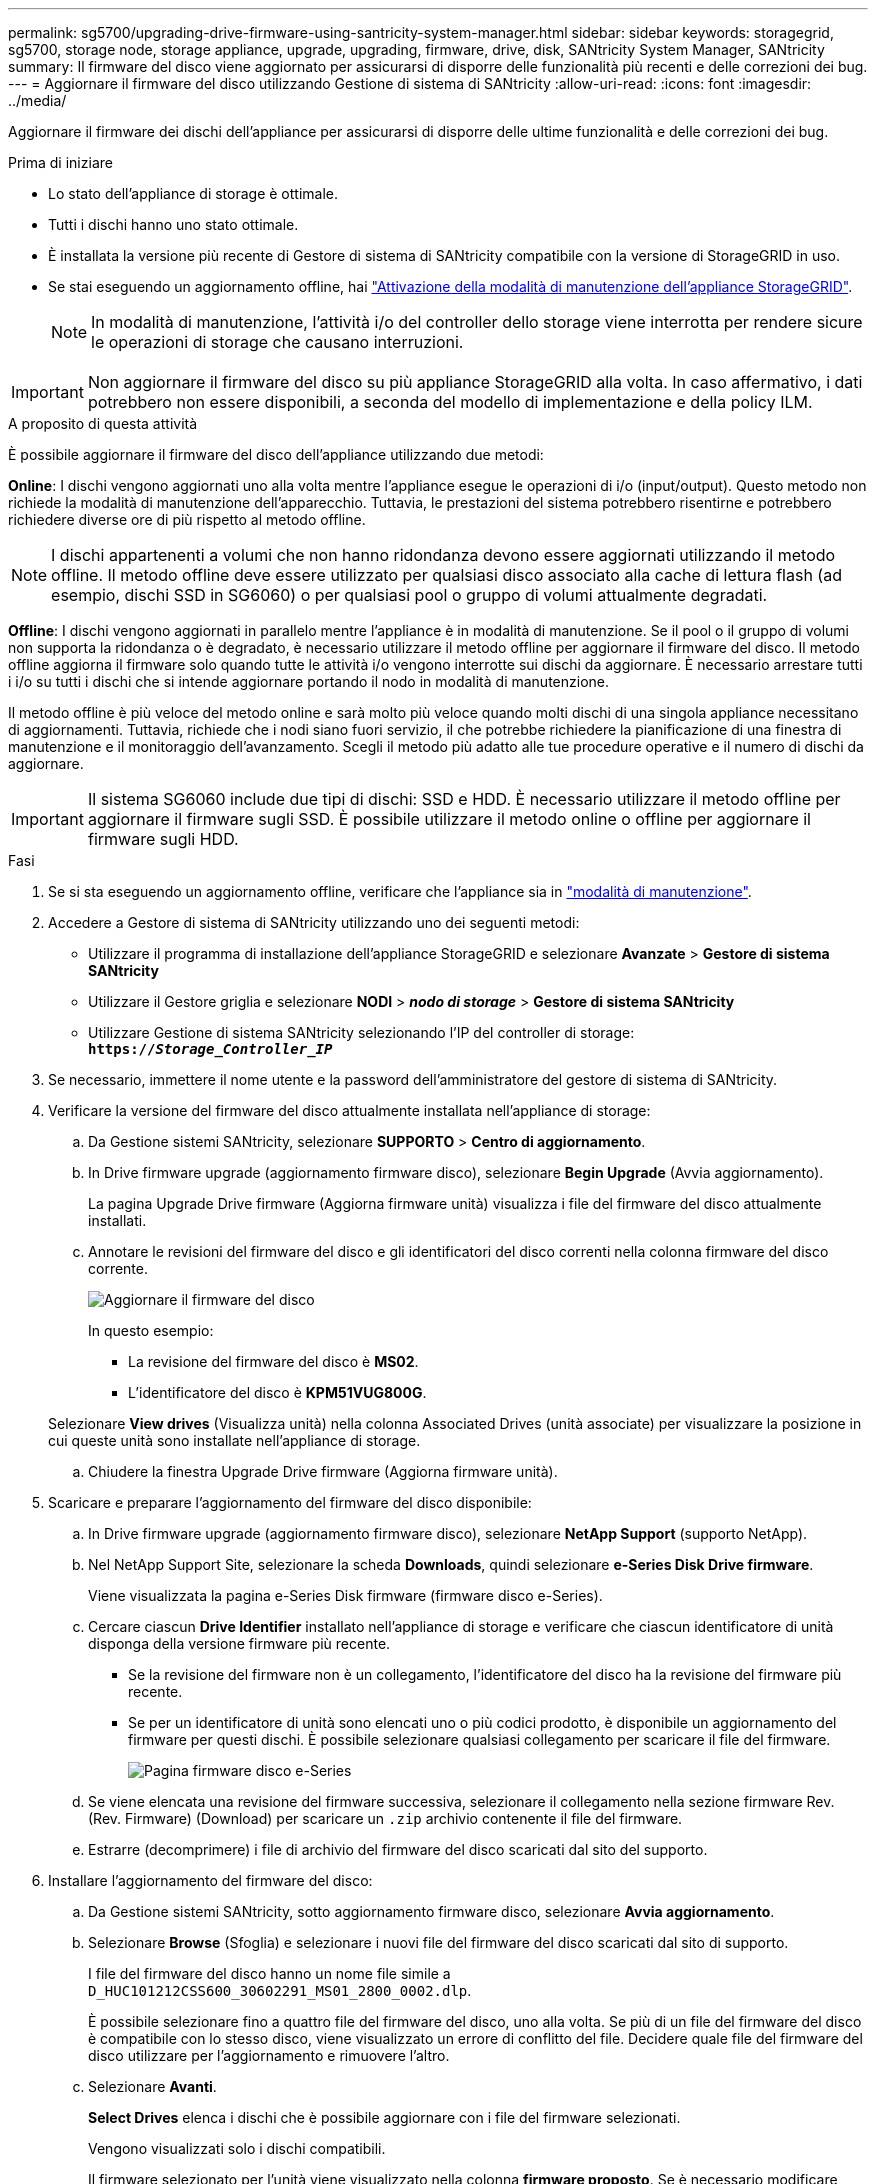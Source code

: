 ---
permalink: sg5700/upgrading-drive-firmware-using-santricity-system-manager.html 
sidebar: sidebar 
keywords: storagegrid, sg5700, storage node, storage appliance, upgrade, upgrading, firmware, drive, disk, SANtricity System Manager, SANtricity 
summary: Il firmware del disco viene aggiornato per assicurarsi di disporre delle funzionalità più recenti e delle correzioni dei bug. 
---
= Aggiornare il firmware del disco utilizzando Gestione di sistema di SANtricity
:allow-uri-read: 
:icons: font
:imagesdir: ../media/


[role="lead"]
Aggiornare il firmware dei dischi dell'appliance per assicurarsi di disporre delle ultime funzionalità e delle correzioni dei bug.

.Prima di iniziare
* Lo stato dell'appliance di storage è ottimale.
* Tutti i dischi hanno uno stato ottimale.
* È installata la versione più recente di Gestore di sistema di SANtricity compatibile con la versione di StorageGRID in uso.
* Se stai eseguendo un aggiornamento offline, hai link:../maintain/placing-appliance-into-maintenance-mode.html["Attivazione della modalità di manutenzione dell'appliance StorageGRID"].
+

NOTE: In modalità di manutenzione, l'attività i/o del controller dello storage viene interrotta per rendere sicure le operazioni di storage che causano interruzioni.




IMPORTANT: Non aggiornare il firmware del disco su più appliance StorageGRID alla volta. In caso affermativo, i dati potrebbero non essere disponibili, a seconda del modello di implementazione e della policy ILM.

.A proposito di questa attività
È possibile aggiornare il firmware del disco dell'appliance utilizzando due metodi:

*Online*: I dischi vengono aggiornati uno alla volta mentre l'appliance esegue le operazioni di i/o (input/output). Questo metodo non richiede la modalità di manutenzione dell'apparecchio. Tuttavia, le prestazioni del sistema potrebbero risentirne e potrebbero richiedere diverse ore di più rispetto al metodo offline.


NOTE: I dischi appartenenti a volumi che non hanno ridondanza devono essere aggiornati utilizzando il metodo offline. Il metodo offline deve essere utilizzato per qualsiasi disco associato alla cache di lettura flash (ad esempio, dischi SSD in SG6060) o per qualsiasi pool o gruppo di volumi attualmente degradati.

*Offline*: I dischi vengono aggiornati in parallelo mentre l'appliance è in modalità di manutenzione. Se il pool o il gruppo di volumi non supporta la ridondanza o è degradato, è necessario utilizzare il metodo offline per aggiornare il firmware del disco. Il metodo offline aggiorna il firmware solo quando tutte le attività i/o vengono interrotte sui dischi da aggiornare. È necessario arrestare tutti i i/o su tutti i dischi che si intende aggiornare portando il nodo in modalità di manutenzione.

Il metodo offline è più veloce del metodo online e sarà molto più veloce quando molti dischi di una singola appliance necessitano di aggiornamenti. Tuttavia, richiede che i nodi siano fuori servizio, il che potrebbe richiedere la pianificazione di una finestra di manutenzione e il monitoraggio dell'avanzamento. Scegli il metodo più adatto alle tue procedure operative e il numero di dischi da aggiornare.


IMPORTANT: Il sistema SG6060 include due tipi di dischi: SSD e HDD. È necessario utilizzare il metodo offline per aggiornare il firmware sugli SSD. È possibile utilizzare il metodo online o offline per aggiornare il firmware sugli HDD.

.Fasi
. Se si sta eseguendo un aggiornamento offline, verificare che l'appliance sia in link:../maintain/placing-appliance-into-maintenance-mode.html["modalità di manutenzione"].
. Accedere a Gestore di sistema di SANtricity utilizzando uno dei seguenti metodi:
+
** Utilizzare il programma di installazione dell'appliance StorageGRID e selezionare *Avanzate* > *Gestore di sistema SANtricity*
** Utilizzare il Gestore griglia e selezionare *NODI* > *_nodo di storage_* > *Gestore di sistema SANtricity*
** Utilizzare Gestione di sistema SANtricity selezionando l'IP del controller di storage: +
`*https://_Storage_Controller_IP_*`


. Se necessario, immettere il nome utente e la password dell'amministratore del gestore di sistema di SANtricity.
. Verificare la versione del firmware del disco attualmente installata nell'appliance di storage:
+
.. Da Gestione sistemi SANtricity, selezionare *SUPPORTO* > *Centro di aggiornamento*.
.. In Drive firmware upgrade (aggiornamento firmware disco), selezionare *Begin Upgrade* (Avvia aggiornamento).
+
La pagina Upgrade Drive firmware (Aggiorna firmware unità) visualizza i file del firmware del disco attualmente installati.

.. Annotare le revisioni del firmware del disco e gli identificatori del disco correnti nella colonna firmware del disco corrente.
+
image::../media/storagegrid_update_drive_firmware.png[Aggiornare il firmware del disco]

+
In questo esempio:

+
*** La revisione del firmware del disco è *MS02*.
*** L'identificatore del disco è *KPM51VUG800G*.


+
Selezionare *View drives* (Visualizza unità) nella colonna Associated Drives (unità associate) per visualizzare la posizione in cui queste unità sono installate nell'appliance di storage.

.. Chiudere la finestra Upgrade Drive firmware (Aggiorna firmware unità).


. Scaricare e preparare l'aggiornamento del firmware del disco disponibile:
+
.. In Drive firmware upgrade (aggiornamento firmware disco), selezionare *NetApp Support* (supporto NetApp).
.. Nel NetApp Support Site, selezionare la scheda *Downloads*, quindi selezionare *e-Series Disk Drive firmware*.
+
Viene visualizzata la pagina e-Series Disk firmware (firmware disco e-Series).

.. Cercare ciascun *Drive Identifier* installato nell'appliance di storage e verificare che ciascun identificatore di unità disponga della versione firmware più recente.
+
*** Se la revisione del firmware non è un collegamento, l'identificatore del disco ha la revisione del firmware più recente.
*** Se per un identificatore di unità sono elencati uno o più codici prodotto, è disponibile un aggiornamento del firmware per questi dischi. È possibile selezionare qualsiasi collegamento per scaricare il file del firmware.
+
image::../media/storagegrid_drive_firmware_download.png[Pagina firmware disco e-Series]



.. Se viene elencata una revisione del firmware successiva, selezionare il collegamento nella sezione firmware Rev. (Rev. Firmware) (Download) per scaricare un `.zip` archivio contenente il file del firmware.
.. Estrarre (decomprimere) i file di archivio del firmware del disco scaricati dal sito del supporto.


. Installare l'aggiornamento del firmware del disco:
+
.. Da Gestione sistemi SANtricity, sotto aggiornamento firmware disco, selezionare *Avvia aggiornamento*.
.. Selezionare *Browse* (Sfoglia) e selezionare i nuovi file del firmware del disco scaricati dal sito di supporto.
+
I file del firmware del disco hanno un nome file simile a +
`D_HUC101212CSS600_30602291_MS01_2800_0002.dlp`.

+
È possibile selezionare fino a quattro file del firmware del disco, uno alla volta. Se più di un file del firmware del disco è compatibile con lo stesso disco, viene visualizzato un errore di conflitto del file. Decidere quale file del firmware del disco utilizzare per l'aggiornamento e rimuovere l'altro.

.. Selezionare *Avanti*.
+
*Select Drives* elenca i dischi che è possibile aggiornare con i file del firmware selezionati.

+
Vengono visualizzati solo i dischi compatibili.

+
Il firmware selezionato per l'unità viene visualizzato nella colonna *firmware proposto*. Se è necessario modificare questo firmware, selezionare *Indietro*.

.. Selezionare il tipo di aggiornamento che si desidera eseguire:
+
*** *Aggiorna tutti i dischi online*: Aggiorna i dischi che supportano il download del firmware mentre lo storage array sta elaborando i/O. Quando si seleziona questo metodo di aggiornamento, non è necessario interrompere l'i/o dei volumi associati utilizzando questi dischi.




+

NOTE: Un aggiornamento online può richiedere diverse ore di più rispetto a un aggiornamento offline.

+
** *Upgrade all drives offline (Parallel)* (Aggiorna tutti i dischi offline (parallelo)*): Aggiorna i dischi che supportano il download del firmware solo quando l'attività di i/o viene interrotta su tutti i volumi che utilizzano i dischi.





IMPORTANT: Prima di utilizzare questo metodo, è necessario impostare l'apparecchio in modalità di manutenzione. Utilizzare il metodo *Offline* per aggiornare il firmware del disco.


CAUTION: Se si desidera utilizzare l'aggiornamento offline (parallelo), non procedere a meno che non si sia certi che l'appliance sia in modalità di manutenzione. La mancata attivazione della modalità di manutenzione dell'appliance prima dell'avvio di un aggiornamento offline del firmware del disco potrebbe causare la perdita di dati.

. Nella prima colonna della tabella, selezionare il disco o i dischi che si desidera aggiornare.
+
La procedura consigliata consiste nell'aggiornare tutti i dischi dello stesso modello alla stessa revisione del firmware.

. Selezionare *Start* e confermare che si desidera eseguire l'aggiornamento.
+
Per interrompere l'aggiornamento, selezionare *Stop*. Tutti i download del firmware attualmente in corso sono stati completati. Tutti i download del firmware non avviati vengono annullati.

+

CAUTION: L'interruzione dell'aggiornamento del firmware del disco potrebbe causare la perdita di dati o la mancata disponibilità dei dischi.

. (Facoltativo) per visualizzare un elenco degli aggiornamenti, selezionare *Save Log* (Salva registro).
+
Il file di log viene salvato nella cartella downloads del browser con il nome `latest-upgrade-log-timestamp.txt`.

+
Se durante la procedura di aggiornamento si verifica uno dei seguenti errori, eseguire l'azione consigliata appropriata.

+
** *Dischi assegnati non riusciti*
+
Un motivo del guasto potrebbe essere che il disco non dispone della firma appropriata. Assicurarsi che il disco interessato sia un disco autorizzato. Per ulteriori informazioni, contatta il supporto tecnico.

+
Quando si sostituisce un'unità, assicurarsi che la capacità dell'unità sostitutiva sia uguale o superiore a quella dell'unità che si sta sostituendo.

+
È possibile sostituire il disco guasto mentre lo storage array riceve i/O.

** *Controllare lo storage array*
+
*** Assicurarsi che a ciascun controller sia stato assegnato un indirizzo IP.
*** Assicurarsi che tutti i cavi collegati al controller non siano danneggiati.
*** Assicurarsi che tutti i cavi siano collegati saldamente.


** *Dischi hot spare integrati*
+
Questa condizione di errore deve essere corretta prima di poter aggiornare il firmware.

** *Gruppi di volumi incompleti*
+
Se uno o più gruppi di volumi o pool di dischi sono incompleti, è necessario correggere questa condizione di errore prima di poter aggiornare il firmware.

** *Operazioni esclusive (diverse dai supporti in background/scansione di parità) attualmente in esecuzione su qualsiasi gruppo di volumi*
+
Se sono in corso una o più operazioni esclusive, queste devono essere completate prima di poter aggiornare il firmware. Utilizzare System Manager per monitorare l'avanzamento delle operazioni.

** *Volumi mancanti*
+
È necessario correggere la condizione del volume mancante prima di poter aggiornare il firmware.

** *Uno dei controller in uno stato diverso da quello ottimale*
+
Uno dei controller degli array di storage richiede attenzione. Questa condizione deve essere corretta prima di poter aggiornare il firmware.

** *Informazioni sulla partizione dello storage non corrispondenti tra i grafici a oggetti controller*
+
Si è verificato un errore durante la convalida dei dati sui controller. Contattare il supporto tecnico per risolvere il problema.

** *SPM Verify Database Controller Check fails* (verifica controller database SPM non riuscita)
+
Si è verificato un errore nel database di mappatura delle partizioni di storage su un controller. Contattare il supporto tecnico per risolvere il problema.

** *Configuration Database Validation (convalida del database di configurazione) (se supportata dalla versione del controller dello storage array)*
+
Si è verificato un errore del database di configurazione su un controller. Contattare il supporto tecnico per risolvere il problema.

** *Controlli correlati a MEL*
+
Contattare il supporto tecnico per risolvere il problema.

** *Negli ultimi 7 giorni sono stati segnalati più di 10 eventi DDE Informational o MEL critici*
+
Contattare il supporto tecnico per risolvere il problema.

** *Negli ultimi 7 giorni sono stati segnalati più di 2 eventi critici MEL di pagina 2C*
+
Contattare il supporto tecnico per risolvere il problema.

** *Negli ultimi 7 giorni sono stati segnalati più di 2 eventi MEL critici su Drive Channel degradati*
+
Contattare il supporto tecnico per risolvere il problema.

** *Più di 4 voci MEL critiche negli ultimi 7 giorni*
+
Contattare il supporto tecnico per risolvere il problema.



. Se si utilizza l'aggiornamento *Offline* e questa procedura è stata completata correttamente, eseguire eventuali procedure di manutenzione aggiuntive mentre il nodo è in modalità di manutenzione. Al termine dell'operazione, o se si verificano errori e si desidera ricominciare, accedere al programma di installazione dell'appliance StorageGRID e selezionare *Avanzate* > *Riavvia controller*. Quindi selezionare una delle seguenti opzioni:
+
** Selezionare *Riavvia in StorageGRID*.
** Selezionare *Reboot into Maintenance Mode* (Riavvia in modalità di manutenzione) per riavviare il controller e mantenere il nodo in modalità di manutenzione. Selezionare questa opzione se si sono riscontrati errori durante la procedura e si desidera ricominciare. Al termine del riavvio del nodo in modalità di manutenzione, riavviare dalla fase appropriata della procedura che ha avuto esito negativo.
+
Il riavvio dell'appliance e il ricongiungersi alla griglia possono richiedere fino a 20 minuti. Per confermare che il riavvio è stato completato e che il nodo ha ricongiungersi alla griglia, tornare a Grid Manager. La pagina Nodes (nodi) dovrebbe visualizzare uno stato normale (icona con segno di spunta verde) image:../media/icon_alert_green_checkmark.png["segno di spunta verde"] a sinistra del nome del nodo) per il nodo appliance, che indica che non sono attivi avvisi e che il nodo è connesso alla griglia.



+
image::../media/nodes_menu.png[Nodo appliance riconentrato in Grid]



